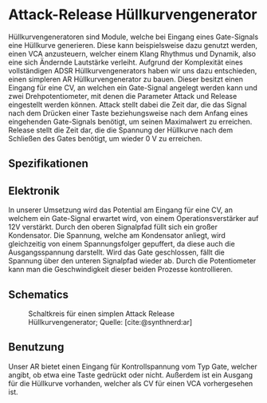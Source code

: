 #+bibliography: ../../references.bib
* Attack-Release Hüllkurvengenerator \label{AR}
Hüllkurvengeneratoren sind Module, welche bei Eingang eines Gate-Signals eine Hüllkurve generieren. Diese kann beispielsweise dazu genutzt werden, einen \ac{VCA} anzusteuern, welcher einem Klang Rhythmus und Dynamik, also eine sich Ändernde Lautstärke verleiht. Aufgrund der Komplexität eines vollständigen \ac{ADSR} Hüllkurvengenerators haben wir uns dazu entschieden, einen simpleren \ac{AR} Hüllkurvengenerator zu bauen. Dieser besitzt einen Eingang für eine \acl{CV}, an welchen ein Gate-Signal angelegt werden kann und zwei Drehpotentiometer, mit denen die Parameter Attack und Release eingestellt werden können. Attack stellt dabei die Zeit dar, die das Signal nach dem Drücken einer Taste beziehungsweise nach dem Anfang eines eingehenden Gate-Signals benötigt, um seinen Maximalwert zu erreichen. Release stellt die Zeit dar, die die Spannung der Hüllkurve nach dem Schließen des Gates benötigt, um wieder \SI{0}{\volt} zu erreichen.

** Spezifikationen
** Elektronik
In unserer Umsetzung wird das Potential am Eingang für eine \acl{CV}, an welchem ein Gate-Signal erwartet wird, von einem Operationsverstärker auf 12V verstärkt. Durch den oberen Signalpfad füllt sich ein großer Kondensator. Die Spannung, welche am Kondensator anliegt, wird gleichzeitig von einem Spannungsfolger gepuffert, da diese auch die Ausgangsspannung darstellt. Wird das Gate geschlossen, fällt die Spannung über den unteren Signalpfad wieder ab. Durch die Potentiometer kann man die Geschwindigkeit dieser beiden Prozesse kontrollieren.
** Schematics
#+CAPTION: Schaltkreis für einen simplen Attack Release Hüllkurvengenerator; Quelle: [cite:@synthnerd:ar]
[[file:~/Documents/diplomarbeit/dokumentation/figures/Schematic_AR.png]]
** Benutzung
Unser AR bietet einen Eingang für Kontrollspannung vom Typ Gate, welcher angibt, ob etwa eine Taste gedrückt oder nicht. Außerdem ist ein Ausgang für die Hüllkurve vorhanden, welcher als \acl{CV} für einen \ac{VCA} vorhergesehen ist.
